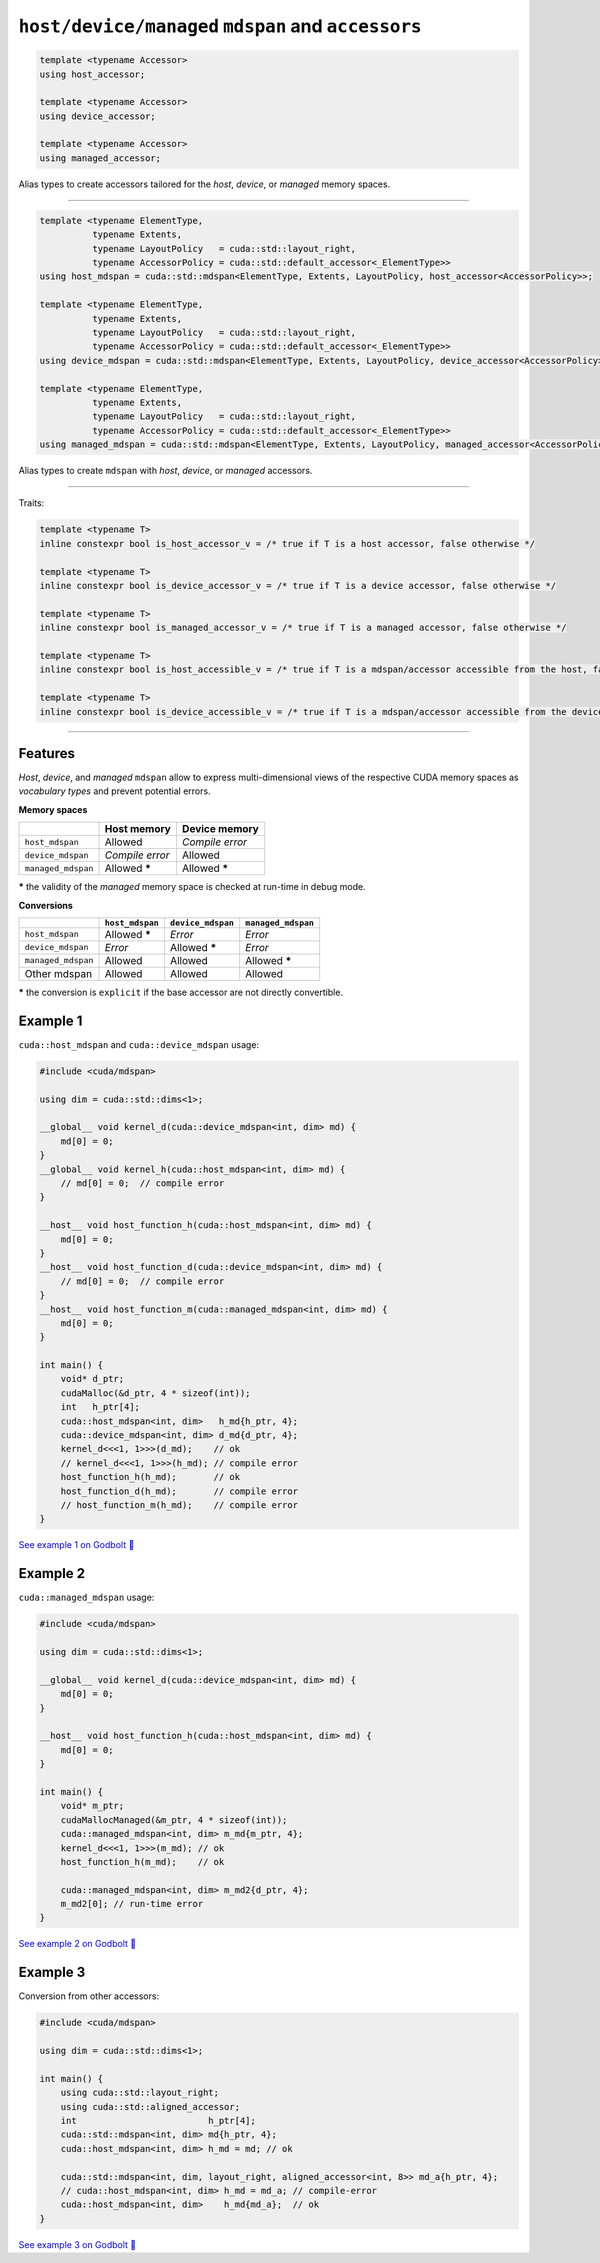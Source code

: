 .. _libcudacxx-extended-api-mdspan-host-device-accessor:

``host/device/managed`` ``mdspan`` and ``accessors``
====================================================

.. code:: cpp

  template <typename Accessor>
  using host_accessor;

  template <typename Accessor>
  using device_accessor;

  template <typename Accessor>
  using managed_accessor;

Alias types to create accessors tailored for the *host*, *device*, or *managed* memory spaces.

----

.. code:: cpp

  template <typename ElementType,
            typename Extents,
            typename LayoutPolicy   = cuda::std::layout_right,
            typename AccessorPolicy = cuda::std::default_accessor<_ElementType>>
  using host_mdspan = cuda::std::mdspan<ElementType, Extents, LayoutPolicy, host_accessor<AccessorPolicy>>;

  template <typename ElementType,
            typename Extents,
            typename LayoutPolicy   = cuda::std::layout_right,
            typename AccessorPolicy = cuda::std::default_accessor<_ElementType>>
  using device_mdspan = cuda::std::mdspan<ElementType, Extents, LayoutPolicy, device_accessor<AccessorPolicy>>;

  template <typename ElementType,
            typename Extents,
            typename LayoutPolicy   = cuda::std::layout_right,
            typename AccessorPolicy = cuda::std::default_accessor<_ElementType>>
  using managed_mdspan = cuda::std::mdspan<ElementType, Extents, LayoutPolicy, managed_accessor<AccessorPolicy>>;

Alias types to create ``mdspan`` with *host*, *device*, or *managed* accessors.

----

Traits:

.. code:: cpp

  template <typename T>
  inline constexpr bool is_host_accessor_v = /* true if T is a host accessor, false otherwise */

  template <typename T>
  inline constexpr bool is_device_accessor_v = /* true if T is a device accessor, false otherwise */

  template <typename T>
  inline constexpr bool is_managed_accessor_v = /* true if T is a managed accessor, false otherwise */

  template <typename T>
  inline constexpr bool is_host_accessible_v = /* true if T is a mdspan/accessor accessible from the host, false otherwise */

  template <typename T>
  inline constexpr bool is_device_accessible_v = /* true if T is a mdspan/accessor accessible from the device, false otherwise */

----

Features
--------

*Host*, *device*, and *managed* ``mdspan`` allow to express multi-dimensional views of the respective CUDA memory spaces as *vocabulary types* and prevent potential errors.

**Memory spaces**

+--------------------+------------------+-------------------+
|                    | Host memory      | Device memory     |
+====================+==================+===================+
| ``host_mdspan``    | Allowed          | *Compile error*   |
+--------------------+------------------+-------------------+
| ``device_mdspan``  | *Compile error*  | Allowed           |
+--------------------+------------------+-------------------+
| ``managed_mdspan`` | Allowed *****    | Allowed *****     |
+--------------------+------------------+-------------------+

***** the validity of the *managed* memory space is checked at run-time in debug mode.

**Conversions**

+-----------------------------+------------------+-------------------+---------------------+
|                             | ``host_mdspan``  | ``device_mdspan`` | ``managed_mdspan``  |
+=============================+==================+===================+=====================+
| ``host_mdspan``             | Allowed *****    | *Error*           | *Error*             |
+-----------------------------+------------------+-------------------+---------------------+
| ``device_mdspan``           | *Error*          | Allowed *****     | *Error*             |
+-----------------------------+------------------+-------------------+---------------------+
| ``managed_mdspan``          | Allowed          | Allowed           | Allowed *****       |
+-----------------------------+------------------+-------------------+---------------------+
| Other mdspan                | Allowed          | Allowed           | Allowed             |
+-----------------------------+------------------+-------------------+---------------------+

***** the conversion is ``explicit`` if the base accessor are not directly convertible.

Example 1
---------

``cuda::host_mdspan`` and ``cuda::device_mdspan`` usage:

.. code:: cpp

    #include <cuda/mdspan>

    using dim = cuda::std::dims<1>;

    __global__ void kernel_d(cuda::device_mdspan<int, dim> md) {
        md[0] = 0;
    }
    __global__ void kernel_h(cuda::host_mdspan<int, dim> md) {
        // md[0] = 0;  // compile error
    }

    __host__ void host_function_h(cuda::host_mdspan<int, dim> md) {
        md[0] = 0;
    }
    __host__ void host_function_d(cuda::device_mdspan<int, dim> md) {
        // md[0] = 0;  // compile error
    }
    __host__ void host_function_m(cuda::managed_mdspan<int, dim> md) {
        md[0] = 0;
    }

    int main() {
        void* d_ptr;
        cudaMalloc(&d_ptr, 4 * sizeof(int));
        int   h_ptr[4];
        cuda::host_mdspan<int, dim>   h_md{h_ptr, 4};
        cuda::device_mdspan<int, dim> d_md{d_ptr, 4};
        kernel_d<<<1, 1>>>(d_md);    // ok
        // kernel_d<<<1, 1>>>(h_md); // compile error
        host_function_h(h_md);       // ok
        host_function_d(h_md);       // compile error
        // host_function_m(h_md);    // compile error
    }

`See example 1 on Godbolt 🔗 <https://godbolt.org/z/hW9faqsGW>`_

Example 2
---------

``cuda::managed_mdspan`` usage:

.. code:: cpp

    #include <cuda/mdspan>

    using dim = cuda::std::dims<1>;

    __global__ void kernel_d(cuda::device_mdspan<int, dim> md) {
        md[0] = 0;
    }

    __host__ void host_function_h(cuda::host_mdspan<int, dim> md) {
        md[0] = 0;
    }

    int main() {
        void* m_ptr;
        cudaMallocManaged(&m_ptr, 4 * sizeof(int));
        cuda::managed_mdspan<int, dim> m_md{m_ptr, 4};
        kernel_d<<<1, 1>>>(m_md); // ok
        host_function_h(m_md);    // ok

        cuda::managed_mdspan<int, dim> m_md2{d_ptr, 4};
        m_md2[0]; // run-time error
    }

`See example 2 on Godbolt 🔗 <https://godbolt.org/z/WxWfaas5h>`_


Example 3
---------

Conversion from other accessors:

.. code:: cpp

    #include <cuda/mdspan>

    using dim = cuda::std::dims<1>;

    int main() {
        using cuda::std::layout_right;
        using cuda::std::aligned_accessor;
        int                         h_ptr[4];
        cuda::std::mdspan<int, dim> md{h_ptr, 4};
        cuda::host_mdspan<int, dim> h_md = md; // ok

        cuda::std::mdspan<int, dim, layout_right, aligned_accessor<int, 8>> md_a{h_ptr, 4};
        // cuda::host_mdspan<int, dim> h_md = md_a; // compile-error
        cuda::host_mdspan<int, dim>    h_md{md_a};  // ok
    }

`See example 3 on Godbolt 🔗 <https://godbolt.org/z/ja89roofx>`_
